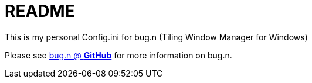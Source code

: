= README

This is my personal Config.ini for bug.n (Tiling Window Manager for Windows)

Please see https://github.com/fuhsjr00/bug.n[bug.n @ *GitHub*] for more information on bug.n.

